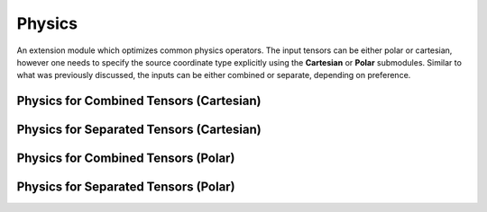 Physics
_______

An extension module which optimizes common physics operators.
The input tensors can be either polar or cartesian, however one needs to specify the source coordinate type explicitly using the **Cartesian** or **Polar** submodules.
Similar to what was previously discussed, the inputs can be either combined or separate, depending on preference.

Physics for Combined Tensors (Cartesian)
========================================

.. py:function::  pyc.Physics.Cartesian.P2(torch.tensor pmc) -> torch.tensor 
    
    Computes the scalar square of the 3-momentum vector of a cartesian tensor.

    :param torch.tensor pmc: A tensor with the four vector being in cartesian form.
 
.. py:function::  pyc.Physics.Cartesian.P(torch.tensor pmc) -> torch.tensor 

    Computes the scalar of the 3-momentum vector of a cartesian tensor.

    :param torch.tensor pmc: A tensor with the four vector being in cartesian form.
 
.. py:function::  pyc.Physics.Cartesian.Beta2(torch.tensor pmc) -> torch.tensor 

    Computes the :math:`\beta^2` for the Lorentz Factor from the 3-momentum vector of a cartesian tensor.

    :param torch.tensor pmc: A tensor with the four vector being in cartesian form.
 
.. py:function::  pyc.Physics.Cartesian.Beta(torch.tensor pmc) -> torch.tensor 

    Computes the :math:`\beta` for the Lorentz Factor from the 3-momentum vector of a cartesian tensor.

    :param torch.tensor pmc: A tensor with the four vector being in cartesian form.
  
.. py:function::  pyc.Physics.Cartesian.M2(torch.tensor pmc) -> torch.tensor 

    Computes the square of the invariant mass from a cartesian 4-vector.

    :param torch.tensor pmc: A tensor with the four vector being in cartesian form.

.. py:function::  pyc.Physics.Cartesian.M(torch.tensor pmc) -> torch.tensor 

    Computes the invariant mass from a cartesian 4-vector.

    :param torch.tensor pmc: A tensor with the four vector being in cartesian form.

.. py:function::  pyc.Physics.Cartesian.Mt2(torch.tensor pmc) -> torch.tensor 

    Computes the square of the transverse invariant mass from a cartesian 4-vector.

    :param torch.tensor pmc: A tensor with the four vector being in cartesian form.

.. py:function::  pyc.Physics.Cartesian.Mt(torch.tensor pmc) -> torch.tensor 

    Computes the transverse invariant mass from a cartesian 4-vector.

    :param torch.tensor pmc: A tensor with the four vector being in cartesian form.

.. py:function::  pyc.Physics.Cartesian.Theta(torch.tensor pmc) -> torch.tensor 

    Computes the particle's :math:`\theta` from a cartesian 4-vector.

    :param torch.tensor pmc: A tensor with the four vector being in cartesian form.

.. py:function::  pyc.Physics.Cartesian.DeltaR(torch.tensor pmc1, torch.tensor pmc2) -> torch.tensor 
 
    Computes the :math:`\Delta R` between two particle 4-vectors.

    :param torch.tensor pmc1: The cartesian 4-vector of particle-1.
    :param torch.tensor pmc2: The cartesian 4-vector of particle-2.



Physics for Separated Tensors (Cartesian)
=========================================

.. py:function::  pyc.Physics.Cartesian.P2(torch.tensor px, torch.tensor py, torch.tensor pz) -> torch.tensor 
    :no-index:
 
.. py:function::  pyc.Physics.Cartesian.P (torch.tensor px, torch.tensor py, torch.tensor pz) -> torch.tensor 
    :no-index:

.. py:function::  pyc.Physics.Cartesian.Beta2(torch.tensor px, torch.tensor py, torch.tensor pz, torch.tensor e) -> torch.tensor 
    :no-index:

.. py:function::  pyc.Physics.Cartesian.Beta (torch.tensor px, torch.tensor py, torch.tensor pz, torch.tensor e) -> torch.tensor 
    :no-index:

.. py:function::  pyc.Physics.Cartesian.M2(torch.tensor px, torch.tensor py, torch.tensor pz, torch.tensor e) -> torch.tensor 
    :no-index:

.. py:function::  pyc.Physics.Cartesian.M (torch.tensor px, torch.tensor py, torch.tensor pz, torch.tensor e) -> torch.tensor 
    :no-index:

.. py:function::  pyc.Physics.Cartesian.Mt2(torch.tensor pz, torch.tensor e) -> torch.tensor 
    :no-index:

.. py:function::  pyc.Physics.Cartesian.Mt (torch.tensor pz, torch.tensor e) -> torch.tensor 
    :no-index:

.. py:function::  pyc.Physics.Cartesian.Theta(torch.tensor px, torch.tensor py, torch.tensor pz) -> torch.tensor 
    :no-index:
 
.. py:function::  pyc.Physics.Cartesian.DeltaR(torch.tensor px1, torch.tensor px2, torch.tensor py1, torch.tensor py2, torch.tensor pz1, torch.tensor pz2) -> torch.tensor 
    :no-index:

Physics for Combined Tensors (Polar)
====================================

.. py:function:: pyc.Physics.Polar.P2(torch.tensor pmu) -> torch.tensor 
    :no-index:
 
.. py:function:: pyc.Physics.Polar.P(torch.tensor pmu) -> torch.tensor 
    :no-index:
 
.. py:function:: pyc.Physics.Polar.Beta2(torch.tensor pmu) -> torch.tensor 
    :no-index:
 
.. py:function:: pyc.Physics.Polar.Beta(torch.tensor pmu) -> torch.tensor 
    :no-index:
 
.. py:function:: pyc.Physics.Polar.M2(torch.tensor pmu) -> torch.tensor 
    :no-index:
 
.. py:function:: pyc.Physics.Polar.M(torch.tensor pmu) -> torch.tensor 
    :no-index:
 
.. py:function:: pyc.Physics.Polar.Mt2(torch.tensor pmu) -> torch.tensor 
    :no-index:
 
.. py:function:: pyc.Physics.Polar.Mt(torch.tensor pmu) -> torch.tensor 
    :no-index:
 
.. py:function:: pyc.Physics.Polar.Theta(torch.tensor pmu) -> torch.tensor 
    :no-index:
 
.. py:function:: pyc.Physics.Polar.DeltaR(torch.tensor pmu1, torch.tensor pmu2) -> torch.tensor 
    :no-index:
 
Physics for Separated Tensors (Polar)
=====================================

.. py:function:: pyc.Physics.Polar.P2(torch.tensor pt, torch.tensor eta, torch.tensor phi) -> torch.tensor 
    :no-index:
 
.. py:function:: pyc.Physics.Polar.P(torch.tensor pt, torch.tensor eta, torch.tensor phi) -> torch.tensor 
    :no-index:
 
.. py:function:: pyc.Physics.Polar.Beta2(torch.tensor pt, torch.tensor eta, torch.tensor phi, torch.tensor e) -> torch.tensor 
    :no-index:
 
.. py:function:: pyc.Physics.Polar.Beta(torch.tensor pt, torch.tensor eta, torch.tensor phi, torch.tensor e) -> torch.tensor 
    :no-index:
 
.. py:function:: pyc.Physics.Polar.M2(torch.tensor pt, torch.tensor eta, torch.tensor phi, torch.tensor e) -> torch.tensor 
    :no-index:
 
.. py:function:: pyc.Physics.Polar.M(torch.tensor pt, torch.tensor eta, torch.tensor phi, torch.tensor e) -> torch.tensor 
    :no-index:
 
.. py:function:: pyc.Physics.Polar.Mt2(torch.tensor pt, torch.tensor eta, torch.tensor e) -> torch.tensor 
    :no-index:
 
.. py:function:: pyc.Physics.Polar.Mt(torch.tensor pt, torch.tensor eta, torch.tensor e) -> torch.tensor 
    :no-index:
 
.. py:function:: pyc.Physics.Polar.Theta(torch.tensor pt, torch.tensor eta, torch.tensor phi) -> torch.tensor 
    :no-index:
 
.. py:function:: pyc.Physics.Polar.DeltaR(torch.tensor eta1, torch.tensor eta2, torch.tensor phi1, torch.tensor phi2) -> torch.tensor 
    :no-index:
 
                

